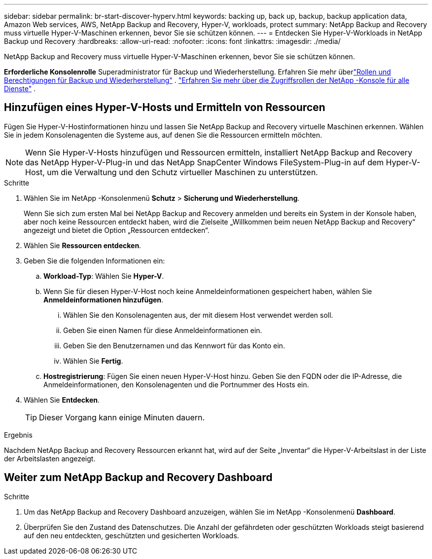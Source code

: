 ---
sidebar: sidebar 
permalink: br-start-discover-hyperv.html 
keywords: backing up, back up, backup, backup application data, Amazon Web services, AWS, NetApp Backup and Recovery, Hyper-V, workloads, protect 
summary: NetApp Backup and Recovery muss virtuelle Hyper-V-Maschinen erkennen, bevor Sie sie schützen können. 
---
= Entdecken Sie Hyper-V-Workloads in NetApp Backup und Recovery
:hardbreaks:
:allow-uri-read: 
:nofooter: 
:icons: font
:linkattrs: 
:imagesdir: ./media/


[role="lead"]
NetApp Backup and Recovery muss virtuelle Hyper-V-Maschinen erkennen, bevor Sie sie schützen können.

*Erforderliche Konsolenrolle* Superadministrator für Backup und Wiederherstellung. Erfahren Sie mehr überlink:reference-roles.html["Rollen und Berechtigungen für Backup und Wiederherstellung"] . https://docs.netapp.com/us-en/console-setup-admin/reference-iam-predefined-roles.html["Erfahren Sie mehr über die Zugriffsrollen der NetApp -Konsole für alle Dienste"^] .



== Hinzufügen eines Hyper-V-Hosts und Ermitteln von Ressourcen

Fügen Sie Hyper-V-Hostinformationen hinzu und lassen Sie NetApp Backup and Recovery virtuelle Maschinen erkennen.  Wählen Sie in jedem Konsolenagenten die Systeme aus, auf denen Sie die Ressourcen ermitteln möchten.


NOTE: Wenn Sie Hyper-V-Hosts hinzufügen und Ressourcen ermitteln, installiert NetApp Backup and Recovery das NetApp Hyper-V-Plug-in und das NetApp SnapCenter Windows FileSystem-Plug-in auf dem Hyper-V-Host, um die Verwaltung und den Schutz virtueller Maschinen zu unterstützen.

.Schritte
. Wählen Sie im NetApp -Konsolenmenü *Schutz* > *Sicherung und Wiederherstellung*.
+
Wenn Sie sich zum ersten Mal bei NetApp Backup and Recovery anmelden und bereits ein System in der Konsole haben, aber noch keine Ressourcen entdeckt haben, wird die Zielseite „Willkommen beim neuen NetApp Backup and Recovery“ angezeigt und bietet die Option „Ressourcen entdecken“.

. Wählen Sie *Ressourcen entdecken*.
. Geben Sie die folgenden Informationen ein:
+
.. *Workload-Typ*: Wählen Sie *Hyper-V*.
.. Wenn Sie für diesen Hyper-V-Host noch keine Anmeldeinformationen gespeichert haben, wählen Sie *Anmeldeinformationen hinzufügen*.
+
... Wählen Sie den Konsolenagenten aus, der mit diesem Host verwendet werden soll.
... Geben Sie einen Namen für diese Anmeldeinformationen ein.
... Geben Sie den Benutzernamen und das Kennwort für das Konto ein.
... Wählen Sie *Fertig*.


.. *Hostregistrierung*: Fügen Sie einen neuen Hyper-V-Host hinzu.  Geben Sie den FQDN oder die IP-Adresse, die Anmeldeinformationen, den Konsolenagenten und die Portnummer des Hosts ein.


. Wählen Sie *Entdecken*.
+

TIP: Dieser Vorgang kann einige Minuten dauern.



.Ergebnis
Nachdem NetApp Backup and Recovery Ressourcen erkannt hat, wird auf der Seite „Inventar“ die Hyper-V-Arbeitslast in der Liste der Arbeitslasten angezeigt.



== Weiter zum NetApp Backup and Recovery Dashboard

.Schritte
. Um das NetApp Backup and Recovery Dashboard anzuzeigen, wählen Sie im NetApp -Konsolenmenü *Dashboard*.
. Überprüfen Sie den Zustand des Datenschutzes.  Die Anzahl der gefährdeten oder geschützten Workloads steigt basierend auf den neu entdeckten, geschützten und gesicherten Workloads.

